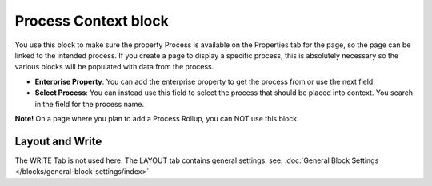 Process Context block
=======================

You use this block to make sure the property Process is available on the Properties tab for the page, so the page can be linked to the intended process. If you create a page to display a specific process, this is absolutely necessary so the various blocks will be populated with data from the process.

.. image:: process-context-block-v7.png

+ **Enterprise Property**: You can add the enterprise property to get the process from or use the next field. 
+ **Select Process**: You can instead use this field to select the process that should be placed into context. You search in the field for the process name.

**Note!** On a page where you plan to add a Process Rollup, you can NOT use this block.

Layout and Write
*********************
The WRITE Tab is not used here. The LAYOUT tab contains general settings, see: :doc:`General Block Settings </blocks/general-block-settings/index>`

